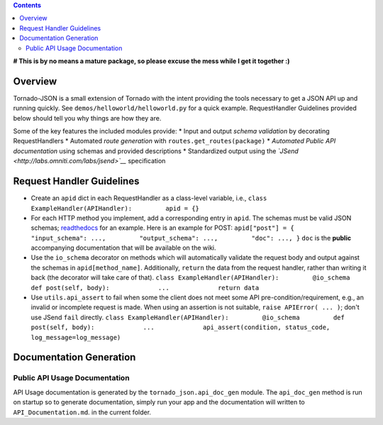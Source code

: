 .. contents::
   :depth: 3
..

**# This is by no means a mature package, so please excuse the mess
while I get it together :)**

Overview
--------

Tornado-JSON is a small extension of Tornado with the intent providing
the tools necessary to get a JSON API up and running quickly. See
``demos/helloworld/helloworld.py`` for a quick example. RequestHandler
Guidelines provided below should tell you why things are how they are.

Some of the key features the included modules provide: \* Input and
output *schema validation* by decorating RequestHandlers \* Automated
*route generation* with ``routes.get_routes(package)`` \* *Automated
Public API documentation* using schemas and provided descriptions \*
Standardized output using the
*`JSend <http://labs.omniti.com/labs/jsend>`__* specification

Request Handler Guidelines
--------------------------

-  Create an ``apid`` dict in each RequestHandler as a class-level
   variable, i.e.,
   ``class ExampleHandler(APIHandler):         apid = {}``

-  For each HTTP method you implement, add a corresponding entry in
   ``apid``. The schemas must be valid JSON schemas;
   `readthedocs <https://python-jsonschema.readthedocs.org/en/latest/>`__
   for an example. Here is an example for POST:
   ``apid["post"] = {         "input_schema": ...,         "output_schema": ...,         "doc": ..., }``
   ``doc`` is the **public** accompanying documentation that will be
   available on the wiki.

-  Use the ``io_schema`` decorator on methods which will automatically
   validate the request body and output against the schemas in
   ``apid[method_name]``. Additionally, ``return`` the data from the
   request handler, rather than writing it back (the decorator will take
   care of that).
   ``class ExampleHandler(APIHandler):         @io_schema         def post(self, body):             ...             return data``

-  Use ``utils.api_assert`` to fail when some the client does not meet
   some API pre-condition/requirement, e.g., an invalid or incomplete
   request is made. When using an assertion is not suitable,
   ``raise APIError( ... )``; don't use JSend ``fail`` directly.
   ``class ExampleHandler(APIHandler):         @io_schema         def post(self, body):             ...             api_assert(condition, status_code, log_message=log_message)``

Documentation Generation
------------------------

Public API Usage Documentation
~~~~~~~~~~~~~~~~~~~~~~~~~~~~~~

API Usage documentation is generated by the ``tornado_json.api_doc_gen``
module. The ``api_doc_gen`` method is run on startup so to generate
documentation, simply run your app and the documentation will written to
``API_Documentation.md``. in the current folder.
